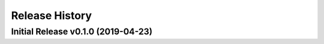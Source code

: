 ===============
Release History
===============

Initial Release v0.1.0 (2019-04-23)
-----------------------------------
